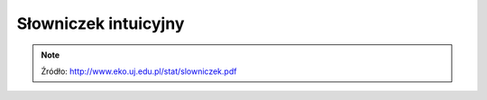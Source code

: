 *********************
Słowniczek intuicyjny
*********************

.. glossary::

    Błąd I rodzaju (prawdopodobieństwo błędu)
        Popełniany, gdy odrzucamy hipotezę zerową. Jest to ryzyko odrzucenia prawdziwej hipotezy zerowej. Np. p=0,05 oznacza, że gdybyśmy nieskończenie wiele razy pobierali próby tej samej wielkości z populacji generalnej o tej samej średniej, to średnio 5 razy na 100 przeprowadzonych testów odrzucilibyśmy hipotezę zerową. Obserwowane różnice między próbami mogą być dziełem przypadku.

    Błąd II rodzaju
        Popełniamy, gdy przyjmujemy hipotezę zerową. Jest to ryzyko przyjęcia fałszywej hipotezy zerowej.
            
    Błąd standardowy
        Odchylenie standardowe średnich z prób (gdybyśmy wiele razy pobierali próby tej samej wielkości z tej samej populacji generalnej, liczyli z nich średnie, a potem odchylenie standardowe tych średnich). Błąd standardowy zwykle nie da się wyliczyć bezpośrednio – szacuje się go na podstawie odchylenia standardowego obliczonego z pojedynczej próby, dzieląc to odchylenie przez pierwiastek z wielkości tej próby (odchylenie standardowe średnich jest o pierwiastek z N mniejsze niż odchylenie standardowe pomiarów)

    Hipoteza alternatywna
        hipoteza przeciwna do hipotezy zerowej, którą przyjmujemy odrzucając hipotezę zerową.

    Hipoteza zerowa
        hipoteza statystyczna, skonstruowana tak by dało się ją obalić. Zwykle stwierdzenie przeciwne do tego co chcemy udowodnić w wyniku testowania hipotez (o braku różnic/zależności). Np. jeżeli chcemy zbadać różnice w masie ciała między płciami, H0 zakłada brak różnic. Jeżeli w toku analiz H0 zostanie odrzucona, będziemy mogli przyjąć iż płcie różnią się masą.

    Istotność statystyczna
        różnice/zależności, które w wyniku testowania hipotez uważamy, że są cechą populacji generalnej (p równe lub mniejsze niż założony poziom istotności).

    Kodowanie
        zmiana położenia średniej, poprzez operacje typu dodawanie, odejmowanie, dzielenie i mnożenie. Kodowanie nie zmienia kształtu rozkładu

    Korelacja
        metoda służąca do badania siły zależności między dwiema zmiennymi wyrażonymi w skali interwałowej (ciągłymi). Przyjmuje wartości między -1 a 1, przy czym r=0 to brak związku, a wartości 1 i -1 oznaczają, że jedna zmienna wyjaśnia całkowicie zmienność obserwowaną w drugiej zmiennej.

    Liczba stopni swobody
        Jak dużo niezależnych obserwacji składających się na próbę możemy użyć do oszacowania danego parametru statystycznego. Ile pomiarów w próbie może przyjmować dowolne wartości (nie są zdeterminowane przez oszacowane parametry).

    Odchylenie standardowe
        Miara rozproszenia pomiarów wokół średniej. Determinuje kształt rozkładu normalnego (jest parametrem tego rozkładu). Zwykle nie jest znane dla populacji generalnej, obliczane na podstawie próby staje się oszacowaniem dla populacji.

    Parametr
        np. średnia czy odchylenie standardowe w populacji generalnej. Zwykle nieznane dla populacji i szacowane (estymowane) na podstawie próby. Decyduje o wyglądzie rozkładu statystycznego.

    Poziom istotności
        Maksymalna dopuszczalna wartość prawdopodobieństwa, że w procedurze testowania hipotez odrzucimy prawdziwą H0 (maksymalna wartość błędu pierwszego rodzaju jaki dopuszczamy). Nie odrzucimy H0 jeśli wartość błędu I rodzaju miałaby być większa.

    Próba
        Losowo wybrane elementy populacji generalnej.

    Próba reprezentatywna
        to taka w której każdy element populacji ma taką samą szansę pojawienia się w próbie (że każda wartość ma szansę pojawienia się w próbie z prawdopodobieństwem odpowiadającym częstości występowania w populacji takiej wartości). Próbę pobieramy po to wnioskować o całej populacji, gdy cechy tej populacji nie są możliwe do bezpośredniego oszacowania.

    Przedział ufności
        przedział wartości, w którym z określonym prawdopodobieństwem oczekujemy średnia z populacji generalnej. Wyznaczany na podstawie średniej i odchylenia standardowego w próbie pozwala wnioskować o populacji generalnej (o średniej z tej populacji). Np. stwierdzenie iż 95% przedział ufności dla średniej masy ciała nornic to 25- 35g, oznacza że z 95% ufnością oczekujemy, że średnia masa ciała nornic mieści się w granicach 25g do 35g. Przedział jest tym węższy (z większą dokładnością szacuje położenie średniej z populacji) im próba jest większa i im mniejszą ufność przykładamy do oszacowania tego przedziału.

    Regresja
        metoda statystyczna służąca do opisania charakteru zależności między dwiema zmiennymi wyrażonymi w skali interwałowej. Zwykle polega na opisaniu związku między zmiennymi w postaci równania liniowego Y=aX+b, które wyznacza się metodą najmniejszych kwadratów. W przypadku związków przyczynowo-skutkowych regresja pozwala przewidywać wartości zmiennej zależnej na podstawie wartości zmiennej niezależnej.

    Rozkład
        Częstość występowania poszczególnych wartości w populacji.

    Rozkład normalny
        Rozkład pomiarów wokół średniej w populacji (średnie i odchylenie standardowe są parametrami tego rozkładu).

    Rozkład t-Studenta
        Rozkład średnich z prób N-elementowych od średniej ze średnich z prób (średniej z populacji generalnej; parametrem jest liczna stopni swobody).

    Rozkład dwumianowy
        Rozkład częstości sukcesów w próbie N-elementowej (operuje na skali nominalnej dychotomicznej, parametry: wielkość próby, liczba sukcesów, częstość danej kategorii w populacji generalnej).

    Standaryzacja danych
        operacja mająca na celu taką obróbkę danych, żeby dane pochodzące z różnych prób/populacji były ze sobą porównywalnej. Zwykle polega na obliczeniu różnicy między wartością pomiaru a średnią z próby i podzielenie jej przez odchylenie standardowe z tej próby. Dla danych standaryzowanych średnia wynosi zero natomiast odchylenie standardowe równa się jeden.

    Statystyka
        wartość obliczona na podstawie próby, np. średnia, odchylenie standardowe, obliczona w procesie testowania hipotez wartość t, r itp. Statystykę można traktować pod pewnymi warunkami jako oszacowanie parametru (estymator).

    Skala pomiarowa
        Skala interwałowa: pomiary wynikające z mierzenia, ważenia, zwykle wyrażone w liczbach rzeczywistych. Skala porządkowa: kolejność, rangi, zwykle wyrażone w liczbach całkowitych. Skala nominalna: dane w postaci liczebności w jasno zdefiniowanych kategoriach (np. płeć).

    Test dwustronny
        nie można z góry przewidzieć kierunku testowanych różnic/zależności. Korzysta z dwóch stron rozkładu (wartości krytyczne znajdują się po obu stronach rozkładu). Taki test jest testem słabszym niż test jednostronny.

    Test jednostronny
        z góry można przewidzieć kierunek różnic/zależności (o ile w ogóle istnieją). Stosowany zwykle w badaniach jakości – czy spełnione są standardy/normy (np. jakość żywności, wody, produktów). Korzysta z jednej określonej strony rozkładu (wartości krytyczne znajdują się tylko po jednej stronie rozkładu). Test mocniejszy.

    Test statystyczny
        metoda służąca określeniu, czy założona hipoteza zerowa jest prawdziwa czy fałszywa. W wyniku testowania hipotezy staramy się ją odrzucić na podstawie porównania statystyki testu (wynikającej z obliczeń) z wartością krytyczną.

    Test parametryczny
        oparty na parametrach rozkładu normalnego (liczymy w nim średnią i odchylenie standardowe) w odróżnieniu od testu nieparametrycznego, który nie musi spełniać założenia normalności rozkładu w populacji generalnej.

    Transformacja
        Zmiana wartości zmiennej poprzez zastosowanie operacji matematycznej w postaci funkcji matematycznych. Np. potęgowanie, pierwiastkowanie, logarytmowanie itp. Transformacja zmienia kształt rozkładu (wartość zmienia się nieproporcjonalnie).

    Wariancja
        miara rozproszenia danych wokół średniej. Inaczej średnie odchylenie kwadratów od średniej (suma podniesionych do kwadratu różnic między wartością każdego pomiaru w próbie a średnią, podzielona przez wielkość próby - 1)

    Wartość krytyczna
        Wartość z rozkładu teoretycznego, która dla założonego poziomu istotności stanowi wartość graniczną, przy której będziemy odrzucać hipotezę zerową.

    Zmienna niezależna
        Zmienna która wpływa na inną zmienna (kształtuje zmienność zmiennej zależnej). Np. w równaniu Y=aX+b, X jest zmienną niezależną.

    Zmienna zależna
        Jej zmienność chcemy wyjaśnić wpływem innej zmiennej (zmiennej niezależnej). Np. w równaniu Y=aX+b, Y jest zmienną zależną.


.. note:: Źródło: http://www.eko.uj.edu.pl/stat/slowniczek.pdf